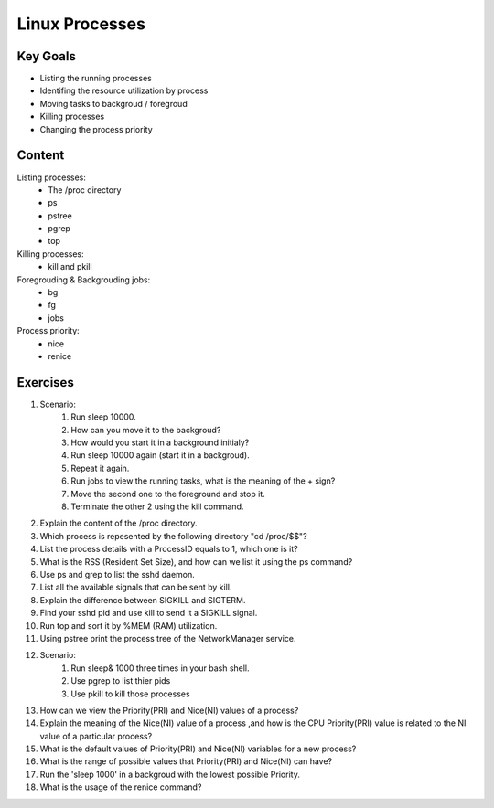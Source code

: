 Linux Processes
++++++++++++++++

Key Goals
=========
* Listing the running processes
* Identifing the resource utilization by process
* Moving tasks to backgroud / foregroud
* Killing processes
* Changing the process priority

Content
=======
Listing processes:
    * The /proc directory
    * ps
    * pstree
    * pgrep
    * top

Killing processes:
    * kill and pkill

Foregrouding & Backgrouding jobs:
    * bg
    * fg
    * jobs

Process priority:
    * nice
    * renice

Exercises
==========
#. Scenario:
    #. Run sleep 10000.
    #. How can you move it to the backgroud?
    #. How would you start it in a background initialy?
    #. Run sleep 10000 again (start it in a backgroud).
    #. Repeat it again.
    #. Run jobs to view the running tasks, what is the meaning of the + sign?
    #. Move the second one to the foreground and stop it.
    #. Terminate the other 2 using the kill command.

#. Explain the content of the /proc directory.
#. Which process is repesented by the following directory "cd /proc/$$"?
#. List the process details with a ProcessID equals to 1, which one is it?
#. What is the RSS (Resident Set Size), and how can we list it using the ps command?
#. Use ps and grep to list the sshd daemon.
#. List all the available signals that can be sent by kill.
#. Explain the difference between SIGKILL and SIGTERM.
#. Find your sshd pid and use kill to send it a SIGKILL signal.
#. Run top and sort it by %MEM (RAM) utilization.
#. Using pstree print the process tree of the NetworkManager service.
#. Scenario:
    #. Run sleep& 1000 three times in your bash shell.
    #. Use pgrep to list thier pids
    #. Use pkill to kill those processes
  
#. How can we view the Priority(PRI) and Nice(NI) values of a process?
#. Explain the meaning of the Nice(NI) value of a process ,and how is the CPU Priority(PRI) value is related to the NI value of a particular process?
#. What is the default values of Priority(PRI) and Nice(NI) variables for a new process?
#. What is the range of possible values that Priority(PRI) and Nice(NI) can have?
#. Run the 'sleep 1000' in a backgroud with the lowest possible Priority.
#. What is the usage of the renice command?

